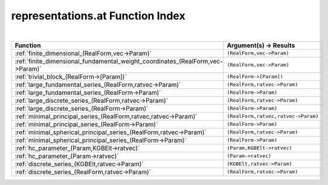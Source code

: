 .. _representations.at_index:

representations.at Function Index
=======================================================
|

.. list-table::
   :widths: 10 20
   :header-rows: 1

   * - Function
     - Argument(s) -> Results
   * - :ref:`finite_dimensional_(RealForm,vec->Param)`
     - ``(RealForm,vec->Param)``
   * - :ref:`finite_dimensional_fundamental_weight_coordinates_(RealForm,vec->Param)`
     - ``(RealForm,vec->Param)``
   * - :ref:`trivial_block_(RealForm->[Param])`
     - ``(RealForm->[Param])``
   * - :ref:`large_fundamental_series_(RealForm,ratvec->Param)`
     - ``(RealForm,ratvec->Param)``
   * - :ref:`large_fundamental_series_(RealForm->Param)`
     - ``(RealForm->Param)``
   * - :ref:`large_discrete_series_(RealForm,ratvec->Param)`
     - ``(RealForm,ratvec->Param)``
   * - :ref:`large_discrete_series_(RealForm->Param)`
     - ``(RealForm->Param)``
   * - :ref:`minimal_principal_series_(RealForm,ratvec,ratvec->Param)`
     - ``(RealForm,ratvec,ratvec->Param)``
   * - :ref:`minimal_principal_series_(RealForm->Param)`
     - ``(RealForm->Param)``
   * - :ref:`minimal_spherical_principal_series_(RealForm,ratvec->Param)`
     - ``(RealForm,ratvec->Param)``
   * - :ref:`minimal_spherical_principal_series_(RealForm->Param)`
     - ``(RealForm->Param)``
   * - :ref:`hc_parameter_(Param,KGBElt->ratvec)`
     - ``(Param,KGBElt->ratvec)``
   * - :ref:`hc_parameter_(Param->ratvec)`
     - ``(Param->ratvec)``
   * - :ref:`discrete_series_(KGBElt,ratvec->Param)`
     - ``(KGBElt,ratvec->Param)``
   * - :ref:`discrete_series_(RealForm,ratvec->Param)`
     - ``(RealForm,ratvec->Param)``
